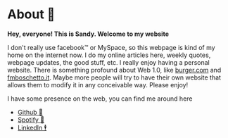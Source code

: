 * About 🤔
  *Hey, everyone! This is Sandy. Welcome to my website*
  
  I don't really use facebook™ or MySpace, so this webpage is kind of my home
  on the internet now. I do my online articles here, weekly quotes, webpage
  updates, the good stuff, etc. I really enjoy having a personal
  website. There is something profound about Web 1.0, like [[http://burger.com][burger.com]] and
  [[http://fmboschetto.it][fmboschetto.it]]. Maybe more people will try to have their own website that
  allows them to modify it in any conceivable way. Please enjoy!
  
  I have some presence on the web, you can find me around here
  
  - [[https://github.com/thecsw][Github 🐙]]
  - [[https://open.spotify.com/user/v1s3wc3z6pco2qfz0pzi3vq02?si=c0ab0369717e4824][Spotify 🥒]]
  - [[https://www.linkedin.com/in/thecsw][LinkedIn 🕴]]
